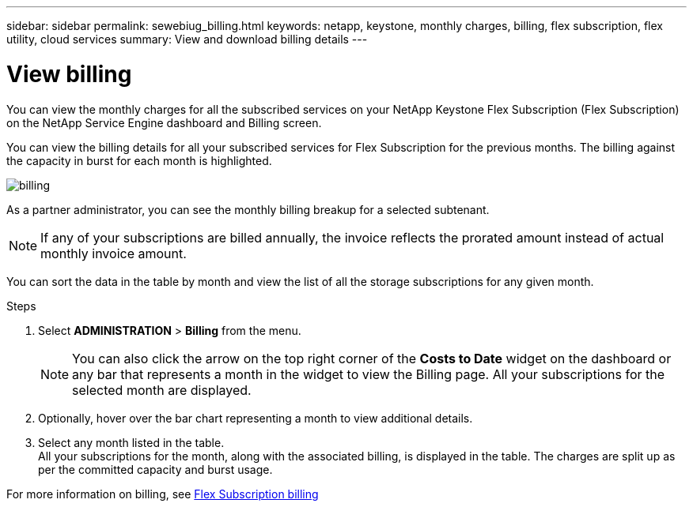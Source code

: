 ---
sidebar: sidebar
permalink: sewebiug_billing.html
keywords: netapp, keystone, monthly charges, billing, flex subscription, flex utility, cloud services
summary: View and download billing details
---

= View billing
:hardbreaks:
:nofooter:
:icons: font
:linkattrs:
:imagesdir: ./media/

[.lead]
You can view the monthly charges for all the subscribed services on your NetApp Keystone Flex Subscription (Flex Subscription) on the NetApp Service Engine dashboard and Billing screen.

You can view the billing details for all your subscribed services for Flex Subscription for the previous months. The billing against the capacity in burst for each month is highlighted.

image:billing.png[]

As a partner administrator, you can see the monthly billing breakup for a selected subtenant.

NOTE: If any of your subscriptions are billed annually, the invoice reflects the prorated amount instead of actual monthly invoice amount.

You can sort the data in the table by month and view the list of all the storage subscriptions for any given month.

.Steps

. Select *ADMINISTRATION* > *Billing* from the menu.
+
[NOTE]
You can also click the arrow on the top right corner of the *Costs to Date* widget on the dashboard or any bar that represents a month in the widget to view the Billing page. All your subscriptions for the selected month are displayed.
+

. Optionally, hover over the bar chart representing a month to view additional details.
. Select any month listed in the table.
All your subscriptions for the month, along with the associated billing, is displayed in the table. The charges are split up as per the committed capacity and burst usage.

For more information on billing, see link:nkfsosm_kfs_billing.html[Flex Subscription billing]
